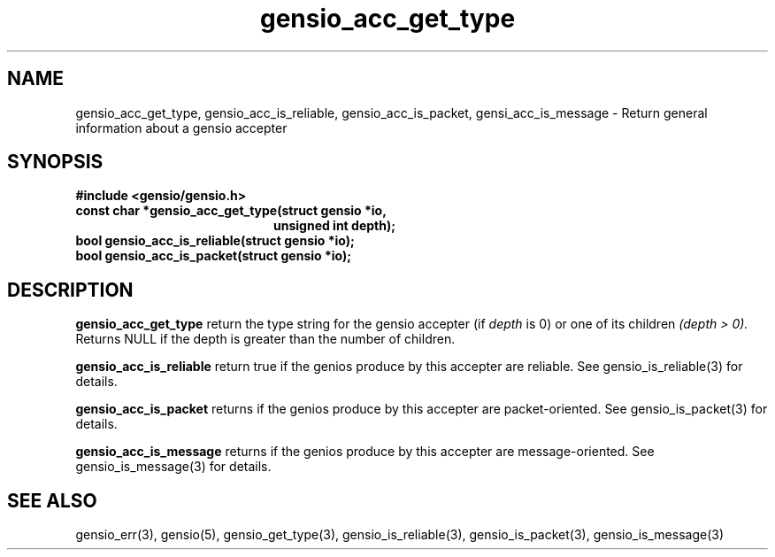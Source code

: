.TH gensio_acc_get_type 3 "27 Feb 2019"
.SH NAME
gensio_acc_get_type, gensio_acc_is_reliable, gensio_acc_is_packet,
gensi_acc_is_message
\- Return general information about a gensio accepter
.SH SYNOPSIS
.B #include <gensio/gensio.h>
.TP 20
.B const char *gensio_acc_get_type(struct gensio *io,
.br
.B                             unsigned int depth);
.TP 20
.B bool gensio_acc_is_reliable(struct gensio *io);
.TP 20
.B bool gensio_acc_is_packet(struct gensio *io);
.SH "DESCRIPTION"
.B gensio_acc_get_type
return the type string for the gensio accepter (if
.I depth
is 0) or one of its children
.I (depth > 0).
Returns NULL if the depth is greater than the number of children.

.B gensio_acc_is_reliable
return true if the genios produce by this accepter are reliable.  See
gensio_is_reliable(3) for details.

.B gensio_acc_is_packet
returns if the genios produce by this accepter are packet-oriented.  See
gensio_is_packet(3) for details.

.B gensio_acc_is_message
returns if the genios produce by this accepter are message-oriented.  See
gensio_is_message(3) for details.

.SH "SEE ALSO"
gensio_err(3), gensio(5), gensio_get_type(3), gensio_is_reliable(3),
gensio_is_packet(3), gensio_is_message(3)
